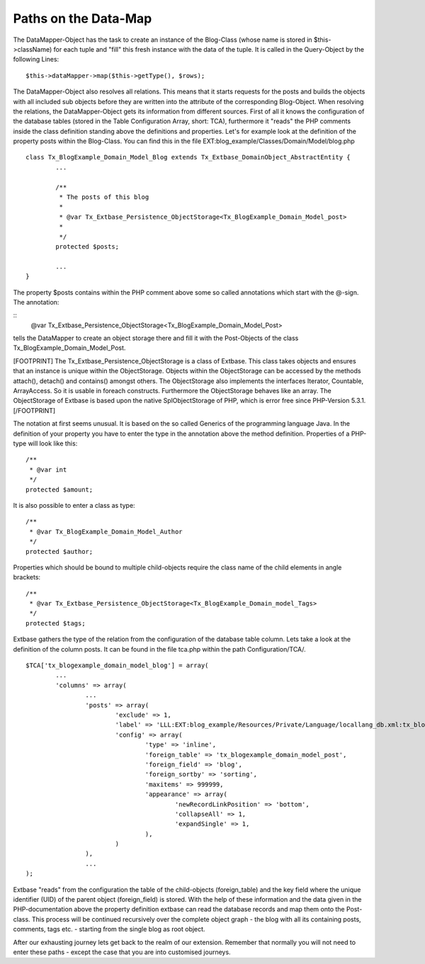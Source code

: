 Paths on the Data-Map
=====================

The DataMapper-Object has the task to create an instance of the Blog-Class 
(whose name is stored in $this->className) for each tuple and "fill" this fresh 
instance with the data of the tuple. It is called in the Query-Object by the 
following Lines:

::

	$this->dataMapper->map($this->getType(), $rows);

The DataMapper-Object also resolves all relations. This means that it starts 
requests for the posts and builds the objects with all included sub objects 
before they are written into the attribute of the corresponding Blog-Object.
When resolving the relations, the DataMapper-Object gets its information from 
different sources. First of all it knows the configuration of the database 
tables (stored in the Table Configuration Array, short: TCA), furthermore it 
"reads" the PHP comments inside the class definition standing above the 
definitions and properties. Let's for example look at the definition of the 
property posts within the Blog-Class. You can find this in the file 
EXT:blog_example/Classes/Domain/Model/blog.php

::

	class Tx_BlogExample_Domain_Model_Blog extends Tx_Extbase_DomainObject_AbstractEntity {
		...

		/**
		 * The posts of this blog
		 *
		 * @var Tx_Extbase_Persistence_ObjectStorage<Tx_BlogExample_Domain_Model_post>
		 *
		 */
		protected $posts;

		...
	}


The property $posts contains within the PHP comment above some so called 
annotations which start with the @-sign. The annotation:

::
	@var Tx_Extbase_Persistence_ObjectStorage<Tx_BlogExample_Domain_Model_Post>
  

tells the DataMapper to create an object storage there and fill it with the 
Post-Objects of the class Tx_BlogExample_Domain_Model_Post.

[FOOTPRINT]
The Tx_Extbase_Persistence_ObjectStorage is a class of Extbase. This class takes 
objects and ensures that an instance is unique within the ObjectStorage. Objects 
within the ObjectStorage can be accessed by the methods attach(), detach() and 
contains() amongst others. The ObjectStorage also implements the interfaces 
Iterator, Countable, ArrayAccess. So it is usable in foreach constructs. 
Furthermore the ObjectStorage behaves like an array. The ObjectStorage of 
Extbase is based upon the native SplObjectStorage of PHP, which is error free 
since PHP-Version 5.3.1.
[/FOOTPRINT]

The notation at first seems unusual. It is based on the so called Generics of 
the programming language Java. In the definition of your property you have to 
enter the type in the annotation above the method definition. Properties of a 
PHP-type will look like this:

::

	/**
	 * @var int
	 */
	protected $amount;


It is also possible to enter a class as type:

::

	/**
	 * @var Tx_BlogExample_Domain_Model_Author
	 */
	protected $author;


Properties which should be bound to multiple child-objects require the class name of the child elements in angle brackets:

::

	/**
	 * @var Tx_Extbase_Persistence_ObjectStorage<Tx_BlogExample_Domain_model_Tags>
	 */
	protected $tags;


Extbase gathers the type of the relation from the configuration of the database 
table column. Lets take a look at the definition of the column posts. It can be 
found in the file tca.php within the path Configuration/TCA/.

::

	$TCA['tx_blogexample_domain_model_blog'] = array(
		...
		'columns' => array(
			...
			'posts' => array(
				'exclude' => 1,
				'label' => 'LLL:EXT:blog_example/Resources/Private/Language/locallang_db.xml:tx_blogexample_domain_model_blog.posts',
				'config' => array(
					'type' => 'inline',
					'foreign_table' => 'tx_blogexample_domain_model_post',
					'foreign_field' => 'blog',
					'foreign_sortby' => 'sorting',
					'maxitems' => 999999,
					'appearance' => array(
						'newRecordLinkPosition' => 'bottom',
						'collapseAll' => 1,
						'expandSingle' => 1,
					),
				)
			),
			...
	);

Extbase "reads" from the configuration the table of the child-objects 
(foreign_table) and the key field where the unique identifier (UID) of the 
parent object (foreign_field) is stored. With the help of these information and 
the data given in the PHP-documentation above the property definition extbase 
can read the database records and map them onto the Post-class. This process 
will be continued recursively over the complete object graph - the blog with all 
its containing posts, comments, tags etc. - starting from the single blog as 
root object.

After our exhausting journey lets get back to the realm of our extension. 
Remember that normally you will not need to enter these paths - except the case 
that you are into customised journeys.